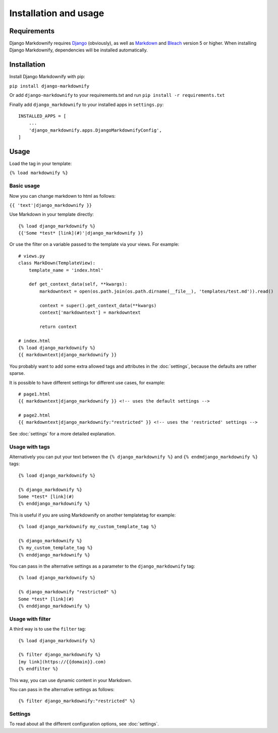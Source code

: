 .. _install:

Installation and usage
======================


Requirements
------------
Django Markdownify requires `Django <https://www.djangoproject.com/>`_ (obviously), as well as `Markdown <https://pypi.python.org/pypi/Markdown>`_ and
`Bleach <http://pythonhosted.org/bleach/index.html>`_ version 5 or higher. When installing Django Markdownify,
dependencies will be installed automatically.


Installation
------------
Install Django Markdownify with pip:

``pip install django-markdownify``

Or add ``django-markdownify`` to your requirements.txt and run ``pip install -r requirements.txt``

Finally add ``django_markdownify`` to your installed apps in ``settings.py``::

  INSTALLED_APPS = [
      ...
      'django_markdownify.apps.DjangoMarkdownifyConfig',
  ]

Usage
-----
Load the tag in your template:

``{% load markdownify %}``


Basic usage
^^^^^^^^^^^

Now you can change markdown to html as follows:

``{{ 'text'|django_markdownify }}``

Use Markdown in your template directly::

  {% load django_markdownify %}
  {{'Some *test* [link](#)'|django_markdownify }}


Or use the filter on a variable passed to the template via your views. For example::

  # views.py
  class MarkDown(TemplateView):
      template_name = 'index.html'

      def get_context_data(self, **kwargs):
          markdowntext = open(os.path.join(os.path.dirname(__file__), 'templates/test.md')).read()

          context = super().get_context_data(**kwargs)
          context['markdowntext'] = markdowntext

          return context

  # index.html
  {% load django_markdownify %}
  {{ markdowntext|django_markdownify }}

You probably want to add some extra allowed tags and attributes in the :doc:`settings`,
because the defaults are rather sparse.

It is possible to have different settings for different use cases, for example::

    # page1.html
    {{ markdowntext|django_markdownify }} <!-- uses the default settings -->

    # page2.html
    {{ markdowntext|django_markdownify:"restricted" }} <!-- uses the 'restricted' settings -->

See :doc:`settings` for a more detailed explanation.

Usage with tags
^^^^^^^^^^^^^^^

Alternatively you can put your text between the
``{% django_markdownify %}`` and ``{% endmdjango_markdownify %}`` tags::

  {% load django_markdownify %}

  {% django_markdownify %}
  Some *test* [link](#)
  {% enddjango_markdownify %}

This is useful if you are using Markdownify on another templatetag for example::

    {% load django_markdownify my_custom_template_tag %}

    {% django_markdownify %}
    {% my_custom_template_tag %}
    {% enddjango_markdownify %}

You can pass in the alternative settings as a parameter to the ``django_markdownify`` tag::

    {% load django_markdownify %}

    {% django_markdownify "restricted" %}
    Some *test* [link](#)
    {% enddjango_markdownify %}

Usage with filter
^^^^^^^^^^^^^^^^^

A third way is to use the ``filter`` tag::

    {% load django_markdownify %}

    {% filter django_markdownify %}
    [my link](https://{{domain}}.com)
    {% endfilter %}

This way, you can use dynamic content in your Markdown.

You can pass in the alternative settings as follows::

    {% filter django_markdownify:"restricted" %}


Settings
^^^^^^^^

To read about all the different configuration options, see :doc:`settings`.